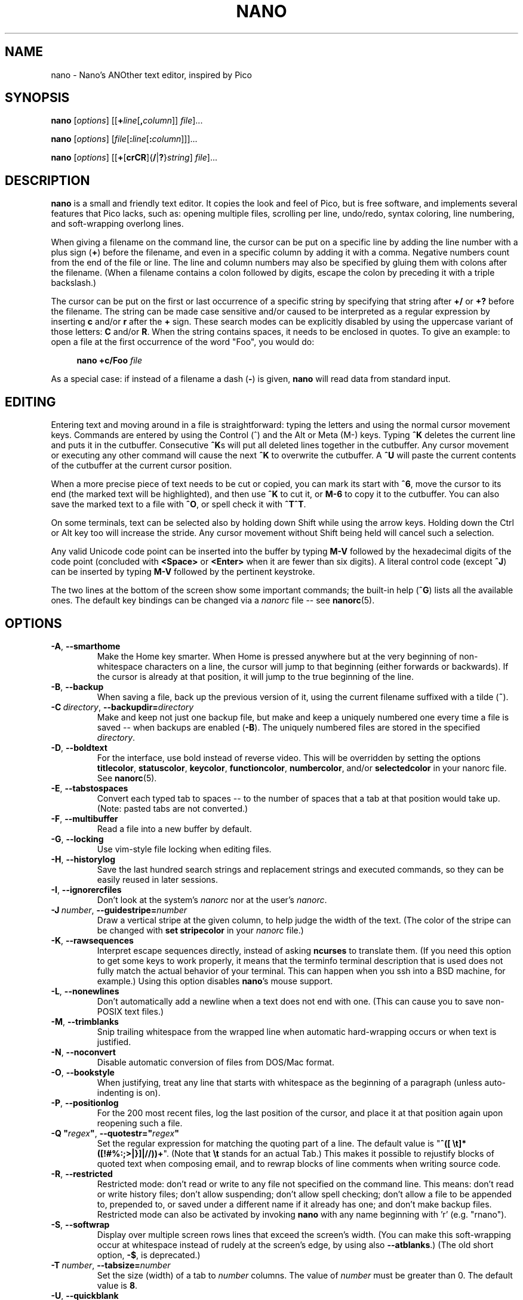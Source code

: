 .\" Copyright (C) 1999-2011, 2013-2023 Free Software Foundation, Inc.
.\"
.\" This document is dual-licensed.  You may distribute and/or modify it
.\" under the terms of either of the following licenses:
.\"
.\" * The GNU General Public License, as published by the Free Software
.\"   Foundation, version 3 or (at your option) any later version.  You
.\"   should have received a copy of the GNU General Public License
.\"   along with this program.  If not, see
.\"   <https://www.gnu.org/licenses/>.
.\"
.\" * The GNU Free Documentation License, as published by the Free
.\"   Software Foundation, version 1.2 or (at your option) any later
.\"   version, with no Invariant Sections, no Front-Cover Texts, and no
.\"   Back-Cover Texts.  You should have received a copy of the GNU Free
.\"   Documentation License along with this program.  If not, see
.\"   <https://www.gnu.org/licenses/>.
.\"
.TH NANO 1 "version 7.2" "January 2023"

.SH NAME
nano \- Nano's ANOther text editor, inspired by Pico

.SH SYNOPSIS
.B nano
.RI [ options "] [[\fB+" line [\fB, column "]] " file ]...
.sp
.B nano
.RI [ options "] [" file [\fB: line [\fB: column "]]]..."
.sp
.BR nano " [" \fIoptions "] [[" + [ crCR ]{ / | ? } \fIstring "] " \fIfile ]...

.SH DESCRIPTION
\fBnano\fP is a small and friendly text editor.  It copies the look and feel
of Pico, but is free software, and implements several features that Pico
lacks, such as: opening multiple files, scrolling per line, undo/redo,
syntax coloring, line numbering, and soft-wrapping overlong lines.
.sp
When giving a filename on the command line, the cursor can be put on a
specific line by adding the line number with a plus sign (\fB+\fR) before
the filename, and even in a specific column by adding it with a comma.
Negative numbers count from the end of the file or line.
The line and column numbers may also be specified by gluing them with colons
after the filename.  (When a filename contains a colon followed by digits,
escape the colon by preceding it with a triple backslash.)
.sp
The cursor can be put on the first or last occurrence of a specific string
by specifying that string after \fB+/\fR or \fB+?\fR before the filename.
The string can be made case sensitive and/or caused to be interpreted as a
regular expression by inserting \fBc\fR and/or \fBr\fR after the \fB+\fR sign.
These search modes can be explicitly disabled by using the uppercase variant
of those letters: \fBC\fR and/or \fBR\fR.  When the string contains spaces,
it needs to be enclosed in quotes.  To give an example: to open a file at
the first occurrence of the word "Foo", you would do:
.sp
.RS 4
.BI "nano +c/Foo " file
.RE
.sp
As a special case: if instead of a filename a dash (\fB\-\fR) is given,
\fBnano\fR will read data from standard input.

.SH EDITING
Entering text and moving around in a file is straightforward: typing the
letters and using the normal cursor movement keys.  Commands are entered
by using the Control (^) and the Alt or Meta (M\-) keys.
Typing \fB^K\fR deletes the current line and puts it in the cutbuffer.
Consecutive \fB^K\fRs will put all deleted lines together in the cutbuffer.
Any cursor movement or executing any other command will cause the next
\fB^K\fR to overwrite the cutbuffer.  A \fB^U\fR will paste the current
contents of the cutbuffer at the current cursor position.
.sp
When a more precise piece of text needs to be cut or copied, you can mark
its start with \fB^6\fR, move the cursor to its end (the marked text will be
highlighted), and then use \fB^K\fR to cut it, or \fBM\-6\fR to copy it to the
cutbuffer.  You can also save the marked text to a file with \fB^O\fR, or
spell check it with \fB^T^T\fR.
.sp
On some terminals, text can be selected also by holding down Shift while
using the arrow keys.  Holding down the Ctrl or Alt key too will increase
the stride.
Any cursor movement without Shift being held will cancel such a selection.
.sp
Any valid Unicode code point can be inserted into the buffer by typing
\fBM\-V\fR followed by the hexadecimal digits of the code point (concluded
with \fB<Space>\fR or \fB<Enter>\fR when it are fewer than six digits).
A literal control code (except \fB^J\fR) can be inserted by typing
\fBM\-V\fR followed by the pertinent keystroke.
.sp
The two lines at the bottom of the screen show some important commands;
the built-in help (\fB^G\fR) lists all the available ones.
The default key bindings can be changed via a \fInanorc\fR file -- see
.BR nanorc (5).

.SH OPTIONS
.TP
.BR \-A ", " \-\-smarthome
Make the Home key smarter.  When Home is pressed anywhere but at the
very beginning of non-whitespace characters on a line, the cursor will
jump to that beginning (either forwards or backwards).  If the cursor is
already at that position, it will jump to the true beginning of the
line.
.TP
.BR \-B ", " \-\-backup
When saving a file, back up the previous version of it, using the current
filename suffixed with a tilde (\fB~\fP).
.TP
.BR \-C\ \fIdirectory ", " \-\-backupdir= \fIdirectory
Make and keep not just one backup file, but make and keep a uniquely
numbered one every time a file is saved -- when backups are enabled (\fB\-B\fR).
The uniquely numbered files are stored in the specified \fIdirectory\fR.
.TP
.BR \-D ", " \-\-boldtext
For the interface, use bold instead of reverse video.  This will be overridden
by setting the options \fBtitlecolor\fP, \fBstatuscolor\fP, \fBkeycolor\fP,
\fBfunctioncolor\fP, \fBnumbercolor\fP, and/or \fBselectedcolor\fP in your
nanorc file.  See \fBnanorc\fR(5).
.TP
.BR \-E ", " \-\-tabstospaces
Convert each typed tab to spaces -- to the number of spaces
that a tab at that position would take up.
(Note: pasted tabs are not converted.)
.TP
.BR \-F ", " \-\-multibuffer
Read a file into a new buffer by default.
.TP
.BR \-G ", " \-\-locking
Use vim-style file locking when editing files.
.TP
.BR \-H ", " \-\-historylog
Save the last hundred search strings and replacement strings and
executed commands, so they can be easily reused in later sessions.
.TP
.BR \-I ", " \-\-ignorercfiles
Don't look at the system's \fInanorc\fR nor at the user's \fInanorc\fR.
.TP
.BR \-J\ \fInumber ", " \-\-guidestripe= \fInumber
Draw a vertical stripe at the given column, to help judge the width of the
text.  (The color of the stripe can be changed with \fBset stripecolor\fR
in your \fInanorc\fR file.)
.TP
.BR \-K ", " \-\-rawsequences
Interpret escape sequences directly, instead of asking \fBncurses\fR
to translate them.  (If you need this option to get some keys to work
properly, it means that the terminfo terminal description that is used
does not fully match the actual behavior of your terminal.  This can
happen when you ssh into a BSD machine, for example.)
Using this option disables \fBnano\fR's mouse support.
.TP
.BR \-L ", " \-\-nonewlines
Don't automatically add a newline when a text does not end with one.
(This can cause you to save non-POSIX text files.)
.TP
.BR \-M ", " \-\-trimblanks
Snip trailing whitespace from the wrapped line when automatic
hard-wrapping occurs or when text is justified.
.TP
.BR \-N ", " \-\-noconvert
Disable automatic conversion of files from DOS/Mac format.
.TP
.BR \-O ", " \-\-bookstyle
When justifying, treat any line that starts with whitespace as the
beginning of a paragraph (unless auto-indenting is on).
.TP
.BR \-P ", " \-\-positionlog
For the 200 most recent files, log the last position of the cursor,
and place it at that position again upon reopening such a file.
.TP
.BR "\-Q ""\fIregex\fB""" ", " "\-\-quotestr=""" \fIregex """
Set the regular expression for matching the quoting part of a line.
The default value is "\fB^([\ \\t]*([!#%:;>|}]|//))+\fR".
(Note that \fB\\t\fP stands for an actual Tab.)
This makes it possible to rejustify blocks of quoted text when composing
email, and to rewrap blocks of line comments when writing source code.
.TP
.BR \-R ", " \-\-restricted
Restricted mode: don't read or write to any file not specified on the
command line.  This means: don't read or write history files;
don't allow suspending; don't allow spell checking;
don't allow a file to be appended to, prepended to, or saved under a
different name if it already has one; and don't make backup files.
Restricted mode can also be activated by invoking \fBnano\fP
with any name beginning with 'r' (e.g. "rnano").
.TP
.BR \-S ", " \-\-softwrap
Display over multiple screen rows lines that exceed the screen's width.
(You can make this soft-wrapping occur at whitespace instead of rudely at
the screen's edge, by using also \fB\-\-atblanks\fR.)
(The old short option, \fB\-$\fR, is deprecated.)
.TP
.BR \-T\ \fInumber ", " \-\-tabsize= \fInumber
Set the size (width) of a tab to \fInumber\fP columns.  The value of
\fInumber\fR must be greater than 0.  The default value is \fB8\fR.
.TP
.BR \-U ", " \-\-quickblank
Make status-bar messages disappear after 1 keystroke instead of after 20.
Note that option \fB\-c\fR (\fB\-\-constantshow\fR) overrides this.
When option \fB\-\-minibar\fR or \fB\-\-zero\fR is in effect,
\fB\-\-quickblank\fR makes a message disappear after
0.8 seconds instead of after the default 1.5 seconds.
.
.TP
.BR \-V ", " \-\-version
Show the current version number and exit.
.TP
.BR \-W ", " \-\-wordbounds
Detect word boundaries differently by treating punctuation
characters as part of a word.
.TP
.BR "\-X ""\fIcharacters\fB""" ", " "\-\-wordchars=""" \fIcharacters """
Specify which other characters (besides the normal alphanumeric ones)
should be considered as part of a word.  When using this option, you
probably want to omit \fB\-W\fR (\fB\-\-wordbounds\fR).
.TP
.BR \-Y\ \fIname ", " \-\-syntax= \fIname
Specify the name of the syntax highlighting to use from among the ones
defined in the \fInanorc\fP files.
.TP
.BR \-Z ", " \-\-zap
Let an unmodified Backspace or Delete erase the marked region
(instead of a single character, and without affecting the cutbuffer).
.TP
.BR \-a ", " \-\-atblanks
When doing soft line wrapping, wrap lines at whitespace
instead of always at the edge of the screen.
.TP
.BR \-b ", " \-\-breaklonglines
Automatically hard-wrap the current line when it becomes overlong.
(This option is the opposite of \fB\-w\fR (\fB\-\-nowrap\fR) --
the last one given takes effect.)
.TP
.BR \-c ", " \-\-constantshow
Constantly show the cursor position on the status bar.
Note that this overrides option \fB\-U\fR (\fB\-\-quickblank\fR).
.TP
.BR \-d ", " \-\-rebinddelete
Interpret the Delete and Backspace keys differently so that both Backspace
and Delete work properly.  You should only use this option when on your
system either Backspace acts like Delete or Delete acts like Backspace.
.TP
.BR \-e ", " \-\-emptyline
Do not use the line below the title bar, leaving it entirely blank.
.TP
.BR \-f\ \fIfile ", " \-\-rcfile= \fIfile
Read only this \fIfile\fR for setting nano's options, instead of reading
both the system-wide and the user's nanorc files.
.TP
.BR \-g ", " \-\-showcursor
Make the cursor visible in the file browser (putting it on the
highlighted item) and in the help viewer.  Useful for braille users
and people with poor vision.
.TP
.BR \-h ", " \-\-help
Show a summary of the available command-line options and exit.
.TP
.BR \-i ", " \-\-autoindent
Automatically indent a newly created line to the same number of tabs
and/or spaces as the previous line (or as the next line if the previous
line is the beginning of a paragraph).
.TP
.BR \-j ", " \-\-jumpyscrolling
Scroll the buffer contents per half-screen instead of per line.
.TP
.BR \-k ", " \-\-cutfromcursor
Make the 'Cut Text' command (normally \fB^K\fR) cut from the current cursor
position to the end of the line, instead of cutting the entire line.
.TP
.BR \-l ", " \-\-linenumbers
Display line numbers to the left of the text area.
(Any line with an anchor additionally gets a mark in the margin.)
.TP
.BR \-m ", " \-\-mouse
Enable mouse support, if available for your system.  When enabled, mouse
clicks can be used to place the cursor, set the mark (with a double
click), and execute shortcuts.  The mouse will work in the X Window
System, and on the console when gpm is running.  Text can still be
selected through dragging by holding down the Shift key.
.TP
.BR \-n ", " \-\-noread
Treat any name given on the command line as a new file.  This allows
\fBnano\fR to write to named pipes: it will start with a blank buffer,
and will write to the pipe when the user saves the "file".  This way
\fBnano\fR can be used as an editor in combination with for instance
\fBgpg\fR without having to write sensitive data to disk first.
.TP
.BR \-o\ \fIdirectory ", " \-\-operatingdir= \fIdirectory
Set the operating directory.  This makes \fBnano\fP set up something
similar to a chroot.
.TP
.BR \-p ", " \-\-preserve
Preserve the XON and XOFF sequences (\fB^Q\fR and \fB^S\fR) so they
will be caught by the terminal.
.TP
.BR \-q ", " \-\-indicator
Display a "scrollbar" on the righthand side of the edit window.
It shows the position of the viewport in the buffer
and how much of the buffer is covered by the viewport.
.TP
.BR \-r\ \fInumber ", " \-\-fill= \fInumber
Set the target width for justifying and automatic hard-wrapping at this
\fInumber\fR of columns.  If the value is 0 or less, wrapping will occur
at the width of the screen minus \fInumber\fR columns, allowing the wrap
point to vary along with the width of the screen if the screen is resized.
The default value is \fB\-8\fR.
.TP
.B "\-s ""\fIprogram\fR [\fIargument \fR...]\fB""\fR, \fB\-\-speller=""\fIprogram\fR [\fIargument \fR...]\fB"""
Use this command to perform spell checking and correcting, instead of
using the built-in corrector that calls \fBhunspell\fR(1) or \fBspell\fR(1).
.TP
.BR \-t ", " \-\-saveonexit
Save a changed buffer without prompting (when exiting with \fB^X\fR).
.TP
.BR \-u ", " \-\-unix
Save a file by default in Unix format.  This overrides nano's
default behavior of saving a file in the format that it had.
(This option has no effect when you also use \fB\-\-noconvert\fR.)
.TP
.BR \-v ", " \-\-view
Just view the file and disallow editing: read-only mode.
This mode allows the user to open also other files for viewing,
unless \fB\-\-restricted\fR is given too.
.TP
.BR \-w ", " \-\-nowrap
Do not automatically hard-wrap the current line when it becomes overlong.
This is the default.  (This option is the opposite of \fB\-b\fR
(\fB\-\-breaklonglines\fR) -- the last one given takes effect.)
.TP
.BR \-x ", " \-\-nohelp
Don't show the two help lines at the bottom of the screen.
.TP
.BR \-y ", " \-\-afterends
Make Ctrl+Right and Ctrl+Delete stop at word ends instead of beginnings.
.TP
.BR \-! ", " \-\-magic
When neither the file's name nor its first line give a clue,
try using libmagic to determine the applicable syntax.
.TP
.BR \-% ", " \-\-stateflags
Use the top-right corner of the screen for showing some state flags:
\fBI\fR when auto-indenting, \fBM\fR when the mark is on, \fBL\fR when
hard-wrapping (breaking long lines), \fBR\fR when recording a macro,
and \fBS\fR when soft-wrapping.
When the buffer is modified, a star (\fB*\fR) is shown after the
filename in the center of the title bar.
.TP
.BR \-_ ", " \-\-minibar
Suppress the title bar and instead show information about
the current buffer at the bottom of the screen, in the space
for the status bar.  In this "minibar" the filename is shown
on the left, followed by an asterisk if the buffer has been modified.
On the right are displayed the current line and column number, the
code of the character under the cursor (in Unicode format: U+xxxx),
the same flags as are shown by \fB\-\-stateflags\fR, and a percentage
that expresses how far the cursor is into the file (linewise).
When a file is loaded or saved, and also when switching between buffers,
the number of lines in the buffer is displayed after the filename.
This number is cleared upon the next keystroke, or replaced with an
[i/n] counter when multiple buffers are open.
The line plus column numbers and the character code are displayed only when
\fB\-\-constantshow\fR is used, and can be toggled on and off with \fBM\-C\fR.
The state flags are displayed only when \fB\-\-stateflags\fR is used.
.TP
.BR \-0 ", " \-\-zero
Hide all elements of the interface (title bar, status bar, and help lines)
and use all rows of the terminal for showing the contents of the buffer.
The status bar appears only when there is a significant message,
and disappears after 1.5 seconds or upon the next keystroke.
With \fBM\-Z\fR the title bar plus status bar can be toggled.
With \fBM\-X\fR the help lines.

.SH TOGGLES
Several of the above options can be switched on and off also while
\fBnano\fR is running.  For example, \fBM\-L\fR toggles the
hard-wrapping of long lines, \fBM\-S\fR toggles soft-wrapping,
\fBM\-N\fR toggles line numbers, \fBM\-M\fR toggles the mouse,
\fBM\-I\fR auto-indentation, and \fBM\-X\fR the help lines.
See at the end of the \fB^G\fR help text for a complete list.
.sp
The \fBM\-X\fR toggle is special: it works in all menus except
the help viewer and the linter.  All other toggles work in
the main menu only.

.SH FILES
When \fB\-\-rcfile\fR is given, \fBnano\fR will read just the specified file
for setting its options and syntaxes and key bindings.  Without that option,
\fBnano\fR will read two configuration files: first the system's
\fInanorc\fR (if it exists), and then the user's \fInanorc\fR (if it
exists), either \fI~/.nanorc\fR or \fI$XDG_CONFIG_HOME/nano/nanorc\fR
or \fI~/.config/nano/nanorc\fR, whichever is encountered first.  See
.BR nanorc (5)
for more information on the possible contents of those files.
.sp
See \fI/usr/share/nano/\fR and \fI/usr/share/nano/extra/\fR
for available syntax-coloring definitions.

.SH NOTES
Option \fB\-z\fR (\fB\-\-suspendable\fR) has been removed.
Suspension is enabled by default, reachable via \fB^T^Z\fR.
(If you want a plain \fB^Z\fR to suspend nano, add
\fBbind ^Z suspend main\fR to your nanorc.)
.sp
When you want to copy marked text from \fBnano\fR to the system's clipboard,
see one of the examples in the \fBnanorc\fR(5) man page.
.sp
If no alternative spell checker command is specified on the command
line nor in one of the \fInanorc\fP files, \fBnano\fP will check the
\fBSPELL\fP environment variable for one.
.sp
In some cases \fBnano\fP will try to dump the buffer into an emergency
file.  This will happen mainly if \fBnano\fP receives a SIGHUP or
SIGTERM or runs out of memory.  It will write the buffer into a file
named \fInano.save\fP if the buffer didn't have a name already, or will
add a ".save" suffix to the current filename.  If an emergency file with
that name already exists in the current directory, it will add ".save"
plus a number (e.g.\& ".save.1") to the current filename in order to make
it unique.  In multibuffer mode, \fBnano\fP will write all the open
buffers to their respective emergency files.
.sp
If you have any question about how to use \fBnano\fR in some specific
situation, you can ask on \fIhelp-nano@gnu.org\fR.

.SH BUGS
The recording and playback of keyboard macros works correctly only on a
terminal emulator, not on a Linux console (VT), because the latter does
not by default distinguish modified from unmodified arrow keys.
.sp
Please report any other bugs that you encounter via:
.br
.IR https://savannah.gnu.org/bugs/?group=nano .
.sp
When nano crashes, it will save any modified buffers to emergency .save files.
If you are able to reproduce the crash and you want to get a backtrace, define
the environment variable \fBNANO_NOCATCH\fR.

.SH HOMEPAGE
.I https://nano\-editor.org/

.SH SEE ALSO
.BR nanorc (5)
.sp
\fI/usr/share/doc/nano/\fP (or equivalent on your system)
